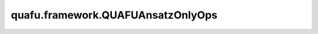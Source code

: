 quafu.framework.QUAFUAnsatzOnlyOps
=====================================

.. py:class:: quafu.framework.QUAFUAnsatzOnlyOps(expectation_with_grad)

    仅包含ansatz线路的量子线路演化算子。通过参数化量子线路 (PQC) 获得对量子态的哈密顿期望。此算子只能在 `PYNATIVE_MODE` 下执行。

    参数：
        - **expectation_with_grad** (GradOpsWrapper) - 接收encoder数据和ansatz数据，并返回期望值和参数相对于期望的梯度值。

    输入：
        - **ans_data** (Tensor) - shape为 :math:`N` 的Tensor，用于ansatz电路，其中 :math:`N` 表示ansatz参数的数量。

    输出：
        Tensor，hamiltonian的期望值。
